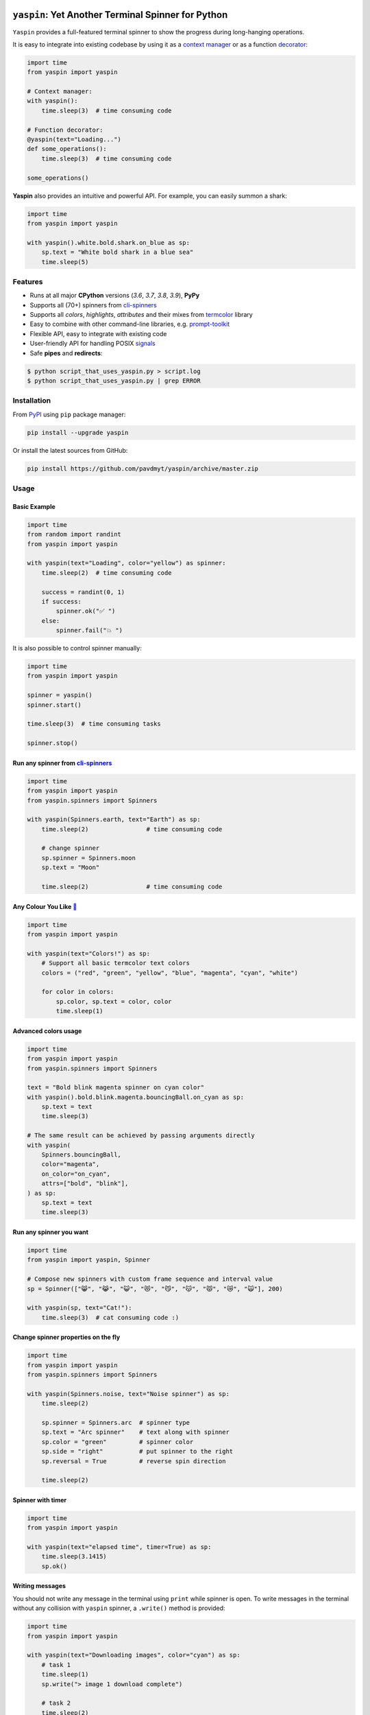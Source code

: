 |Logo|

=====================================================================
``yaspin``: **Y**\ et **A**\ nother Terminal **Spin**\ ner for Python
=====================================================================

|Build Status| |Coverage| |pyup| |black-fmt|

|pypi| |Versions| |Wheel| |Examples|

|DownloadsTot| |DownloadsW|


``Yaspin`` provides a full-featured terminal spinner to show the progress during long-hanging operations.

.. image:: https://raw.githubusercontent.com/pavdmyt/yaspin/master/gifs/demo.gif

It is easy to integrate into existing codebase by using it as a `context manager`_
or as a function `decorator`_:

.. code:: python

    import time
    from yaspin import yaspin

    # Context manager:
    with yaspin():
        time.sleep(3)  # time consuming code

    # Function decorator:
    @yaspin(text="Loading...")
    def some_operations():
        time.sleep(3)  # time consuming code

    some_operations()


**Yaspin** also provides an intuitive and powerful API. For example, you can easily summon a shark:

.. code:: python

    import time
    from yaspin import yaspin

    with yaspin().white.bold.shark.on_blue as sp:
        sp.text = "White bold shark in a blue sea"
        time.sleep(5)

.. image:: https://raw.githubusercontent.com/pavdmyt/yaspin/master/gifs/shark.gif


Features
--------

- Runs at all major **CPython** versions (*3.6*, *3.7*, *3.8*, *3.9*), **PyPy**
- Supports all (70+) spinners from `cli-spinners`_
- Supports all *colors*, *highlights*, *attributes* and their mixes from `termcolor`_ library
- Easy to combine with other command-line libraries, e.g. `prompt-toolkit`_
- Flexible API, easy to integrate with existing code
- User-friendly API for handling POSIX `signals`_
- Safe **pipes** and **redirects**:

.. code-block:: bash

    $ python script_that_uses_yaspin.py > script.log
    $ python script_that_uses_yaspin.py | grep ERROR


Installation
------------

From `PyPI`_ using ``pip`` package manager:

.. code-block:: bash

    pip install --upgrade yaspin


Or install the latest sources from GitHub:

.. code-block:: bash

    pip install https://github.com/pavdmyt/yaspin/archive/master.zip


Usage
-----

Basic Example
/////////////

.. image:: https://raw.githubusercontent.com/pavdmyt/yaspin/master/gifs/basic_example.gif

.. code:: python

    import time
    from random import randint
    from yaspin import yaspin

    with yaspin(text="Loading", color="yellow") as spinner:
        time.sleep(2)  # time consuming code

        success = randint(0, 1)
        if success:
            spinner.ok("✅ ")
        else:
            spinner.fail("💥 ")


It is also possible to control spinner manually:

.. code:: python

    import time
    from yaspin import yaspin

    spinner = yaspin()
    spinner.start()

    time.sleep(3)  # time consuming tasks

    spinner.stop()


Run any spinner from `cli-spinners`_
////////////////////////////////////

.. image:: https://raw.githubusercontent.com/pavdmyt/yaspin/master/gifs/cli_spinners.gif

.. code:: python

    import time
    from yaspin import yaspin
    from yaspin.spinners import Spinners

    with yaspin(Spinners.earth, text="Earth") as sp:
        time.sleep(2)                # time consuming code

        # change spinner
        sp.spinner = Spinners.moon
        sp.text = "Moon"

        time.sleep(2)                # time consuming code


Any Colour You Like `🌈`_
/////////////////////////

.. image:: https://raw.githubusercontent.com/pavdmyt/yaspin/master/gifs/basic_colors.gif

.. code:: python

    import time
    from yaspin import yaspin

    with yaspin(text="Colors!") as sp:
        # Support all basic termcolor text colors
        colors = ("red", "green", "yellow", "blue", "magenta", "cyan", "white")

        for color in colors:
            sp.color, sp.text = color, color
            time.sleep(1)


Advanced colors usage
/////////////////////

.. image:: https://raw.githubusercontent.com/pavdmyt/yaspin/master/gifs/advanced_colors.gif

.. code:: python

    import time
    from yaspin import yaspin
    from yaspin.spinners import Spinners

    text = "Bold blink magenta spinner on cyan color"
    with yaspin().bold.blink.magenta.bouncingBall.on_cyan as sp:
        sp.text = text
        time.sleep(3)

    # The same result can be achieved by passing arguments directly
    with yaspin(
        Spinners.bouncingBall,
        color="magenta",
        on_color="on_cyan",
        attrs=["bold", "blink"],
    ) as sp:
        sp.text = text
        time.sleep(3)


Run any spinner you want
////////////////////////

.. image:: https://raw.githubusercontent.com/pavdmyt/yaspin/master/gifs/custom_spinners.gif

.. code:: python

    import time
    from yaspin import yaspin, Spinner

    # Compose new spinners with custom frame sequence and interval value
    sp = Spinner(["😸", "😹", "😺", "😻", "😼", "😽", "😾", "😿", "🙀"], 200)

    with yaspin(sp, text="Cat!"):
        time.sleep(3)  # cat consuming code :)


Change spinner properties on the fly
////////////////////////////////////

.. image:: https://raw.githubusercontent.com/pavdmyt/yaspin/master/gifs/sp_properties.gif

.. code:: python

    import time
    from yaspin import yaspin
    from yaspin.spinners import Spinners

    with yaspin(Spinners.noise, text="Noise spinner") as sp:
        time.sleep(2)

        sp.spinner = Spinners.arc  # spinner type
        sp.text = "Arc spinner"    # text along with spinner
        sp.color = "green"         # spinner color
        sp.side = "right"          # put spinner to the right
        sp.reversal = True         # reverse spin direction

        time.sleep(2)


Spinner with timer
//////////////////

.. code:: python

    import time
    from yaspin import yaspin

    with yaspin(text="elapsed time", timer=True) as sp:
        time.sleep(3.1415)
        sp.ok()


Writing messages
////////////////

.. image:: https://raw.githubusercontent.com/pavdmyt/yaspin/master/gifs/write_text.gif

You should not write any message in the terminal using ``print`` while spinner is open.
To write messages in the terminal without any collision with ``yaspin`` spinner, a ``.write()`` method is provided:

.. code:: python

    import time
    from yaspin import yaspin

    with yaspin(text="Downloading images", color="cyan") as sp:
        # task 1
        time.sleep(1)
        sp.write("> image 1 download complete")

        # task 2
        time.sleep(2)
        sp.write("> image 2 download complete")

        # finalize
        sp.ok("✔")


Integration with other libraries
////////////////////////////////

.. image:: https://raw.githubusercontent.com/pavdmyt/yaspin/master/gifs/hide_show.gif

Utilizing ``hidden`` context manager it is possible to toggle the display of
the spinner in order to call custom methods that write to the terminal. This is
helpful for allowing easy usage in other frameworks like `prompt-toolkit`_.
Using the powerful ``print_formatted_text`` function allows you even to apply
HTML formats and CSS styles to the output:

.. code:: python

    import sys
    import time

    from yaspin import yaspin
    from prompt_toolkit import HTML, print_formatted_text
    from prompt_toolkit.styles import Style

    # override print with feature-rich ``print_formatted_text`` from prompt_toolkit
    print = print_formatted_text

    # build a basic prompt_toolkit style for styling the HTML wrapped text
    style = Style.from_dict({
        'msg': '#4caf50 bold',
        'sub-msg': '#616161 italic'
    })


    with yaspin(text='Downloading images') as sp:
        # task 1
        time.sleep(1)
        with sp.hidden():
            print(HTML(
                u'<b>></b> <msg>image 1</msg> <sub-msg>download complete</sub-msg>'
            ), style=style)

        # task 2
        time.sleep(2)
        with sp.hidden():
            print(HTML(
                u'<b>></b> <msg>image 2</msg> <sub-msg>download complete</sub-msg>'
            ), style=style)

        # finalize
        sp.ok()


Handling POSIX `signals`_
/////////////////////////

Handling keyboard interrupts (pressing Control-C):

.. code:: python

    import time

    from yaspin import kbi_safe_yaspin


    with kbi_safe_yaspin(text="Press Control+C to send SIGINT (Keyboard Interrupt) signal"):
        time.sleep(5)  # time consuming code


Handling other types of signals:

.. code:: python

    import os
    import time
    from signal import SIGTERM, SIGUSR1

    from yaspin import yaspin
    from yaspin.signal_handlers import default_handler, fancy_handler


    sigmap = {SIGUSR1: default_handler, SIGTERM: fancy_handler}
    with yaspin(sigmap=sigmap, text="Handling SIGUSR1 and SIGTERM signals") as sp:
        sp.write("Send signals using `kill` command")
        sp.write("E.g. $ kill -USR1 {0}".format(os.getpid()))
        time.sleep(20)  # time consuming code


More `examples`_.


Development
-----------

Clone the repository:

.. code-block:: bash

    git clone https://github.com/pavdmyt/yaspin.git


Install dev dependencies:

.. code-block:: bash

    poetry install

    # if you don't have poetry installed:
    pip install -r requirements.txt


Lint code:

.. code-block:: bash

    make lint


Format code:

.. code-block:: bash

    make black-fmt


Run tests:

.. code-block:: bash

    make test


Contributing
------------

1. Fork it!
2. Create your feature branch: ``git checkout -b my-new-feature``
3. Commit your changes: ``git commit -m 'Add some feature'``
4. Push to the branch: ``git push origin my-new-feature``
5. Submit a pull request
6. Make sure tests are passing


License
-------

* MIT - Pavlo Dmytrenko; https://twitter.com/pavdmyt
* Contains data from `cli-spinners`_: MIT License, Copyright (c) Sindre Sorhus sindresorhus@gmail.com (sindresorhus.com)


.. |Logo| image:: https://raw.githubusercontent.com/pavdmyt/yaspin/master/static/logo_80.png
   :alt: yaspin Logo
.. |Build Status| image:: https://travis-ci.org/pavdmyt/yaspin.svg?branch=master
   :target: https://travis-ci.org/pavdmyt/yaspin
.. |Coverage| image:: https://codecov.io/gh/pavdmyt/yaspin/branch/master/graph/badge.svg
   :target: https://codecov.io/gh/pavdmyt/yaspin
.. |pypi| image:: https://img.shields.io/pypi/v/yaspin.svg
   :target: https://pypi.org/project/yaspin/
.. |Versions| image:: https://img.shields.io/pypi/pyversions/yaspin.svg
   :target: https://pypi.org/project/yaspin/
.. |Wheel| image:: https://img.shields.io/pypi/wheel/yaspin.svg
   :target: https://pypi.org/project/yaspin/
.. |Examples| image:: https://img.shields.io/badge/learn%20by-examples-0077b3.svg
   :target: https://github.com/pavdmyt/yaspin/tree/master/examples
.. |pyup| image:: https://pyup.io/repos/github/pavdmyt/yaspin/shield.svg
   :target: https://pyup.io/repos/github/pavdmyt/yaspin/
.. |black-fmt| image:: https://img.shields.io/badge/code%20style-black-000000.svg
   :target: https://github.com/ambv/black
.. |DownloadsTot| image:: https://pepy.tech/badge/yaspin
   :target: https://pepy.tech/project/yaspin
.. |DownloadsW| image:: https://pepy.tech/badge/yaspin/week
   :target: https://pepy.tech/project/yaspin


.. _context manager: https://docs.python.org/3/reference/datamodel.html#context-managers
.. _decorator: https://www.thecodeship.com/patterns/guide-to-python-function-decorators/
.. _cli-spinners: https://github.com/sindresorhus/cli-spinners
.. _termcolor: https://pypi.org/project/termcolor/
.. _PyPI: https://pypi.org/
.. _🌈: https://en.wikipedia.org/wiki/Any_Colour_You_Like
.. _examples: https://github.com/pavdmyt/yaspin/tree/master/examples
.. _prompt-toolkit: https://github.com/jonathanslenders/python-prompt-toolkit/
.. _signals: https://www.computerhope.com/unix/signals.htm
